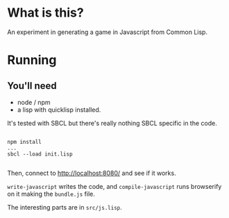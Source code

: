 

* What is this?

An experiment in generating a game in Javascript from Common Lisp.


* Running

** You'll need

- node / npm
- a lisp with quicklisp installed.
It's tested with SBCL but there's really nothing SBCL specific in the code.

#+BEGIN_SRC

npm install
...
sbcl --load init.lisp

#+END_SRC

Then, connect to http://localhost:8080/ and see if it works.

=write-javascript= writes the code, and =compile-javascript= runs browserify on it making the =bundle.js= file.

The interesting parts are in =src/js.lisp=.
